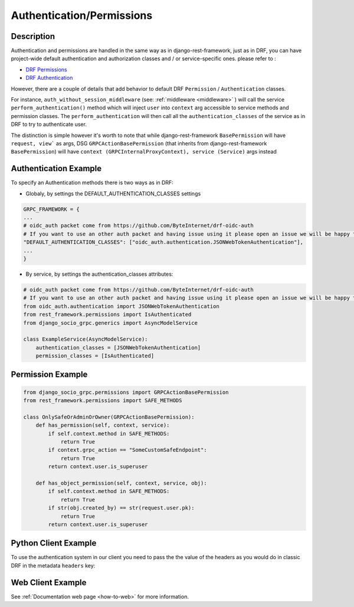 Authentication/Permissions
==========================

Description
-----------
Authentication and permissions are handled in the same way as in django-rest-framework,
just as in DRF, you can have project-wide default authentication and authorization classes and / or service-specific ones.
please refer to :

- `DRF Permissions <https://www.django-rest-framework.org/api-guide/permissions/>`_ 
  
- `DRF Authentication <https://www.django-rest-framework.org/api-guide/authentication/>`_ 


However, there are a couple of details that add behavior to default DRF ``Permission`` / ``Authentication`` classes.

For instance, ``auth_without_session_middleware`` (see: :ref:`middleware <middleware>` )
will call the service ``perform_authentication()`` method which will inject ``user`` into ``context`` arg accessible to 
service methods and permission classes. The ``perform_authentication`` will then call all the ``authentication_classes`` of the service as in DRF to try to authenticate user.

The distinction is simple however it's worth to note that while django-rest-framework ``BasePermission`` will have ``request, view``` as args,
DSG ``GRPCActionBasePermission`` (that inherits from django-rest-framework ``BasePermission``) will have ``context (GRPCInternalProxyContext), service (Service)`` args instead


Authentication Example
----------------------

To specify an Authentication methods there is two ways as in DRF:

- Globaly, by settings the DEFAULT_AUTHENTICATION_CLASSES settings

.. code-block:: python

    GRPC_FRAMEWORK = {
    ...
    # oidc_auth packet come from https://github.com/ByteInternet/drf-oidc-auth
    # If you want to use an other auth packet and having issue using it please open an issue we will be happy to help
    "DEFAULT_AUTHENTICATION_CLASSES": ["oidc_auth.authentication.JSONWebTokenAuthentication"],
    ...
    }

- By service, by settings the authentication_classes attributes:

.. code-block:: python

    # oidc_auth packet come from https://github.com/ByteInternet/drf-oidc-auth
    # If you want to use an other auth packet and having issue using it please open an issue we will be happy to help
    from oidc_auth.authentication import JSONWebTokenAuthentication
    from rest_framework.permissions import IsAuthenticated
    from django_socio_grpc.generics import AsyncModelService

    class ExampleService(AsyncModelService):
        authentication_classes = [JSONWebTokenAuthentication]
        permission_classes = [IsAuthenticated]


Permission Example
------------------

.. code-block:: python
    
    from django_socio_grpc.permissions import GRPCActionBasePermission
    from rest_framework.permissions import SAFE_METHODS

    class OnlySafeOrAdminOrOwner(GRPCActionBasePermission):
        def has_permission(self, context, service):
            if self.context.method in SAFE_METHODS:
                return True
            if context.grpc_action == "SomeCustomSafeEndpoint":
                return True
            return context.user.is_superuser

        def has_object_permission(self, context, service, obj):
            if self.context.method in SAFE_METHODS:
                return True
            if str(obj.created_by) == str(request.user.pk):
                return True
            return context.user.is_superuser


Python Client Example
---------------------

To use the authentication system in our client you need to pass the the value of the headers as you would do in classic DRF in the metadata ``headers`` key:

.. code-block:: python
    :emphasize-lines: 10,13

    import json
    import asyncio
    import grpc
    from datetime import datetime
    from myapp.grpc import my_app_pb2_grpc, my_app_pb2

    async def main():
        async with grpc.aio.insecure_channel("localhost:50051") as channel:
            my_service_client = my_app_pb2_grpc.MyServiceControllerStub(channel)
            metadata = (("headers", json.dumps({"Authorization": "faketoken"})),)
            request = my_app_pb2.MyServiceListRequest()

            response = await my_service_client.List(request, metadata=metadata)

    if __name__ == "__main__":
        asyncio.run(main())


Web Client Example
------------------

See :ref:`Documentation web page <how-to-web>` for more information.

.. code-block:: Javascript
    :emphasize-lines: 11,16

    import { MyServiceController } from '../gen/example_bib_app_connect'

    import { createPromiseClient } from "@connectrpc/connect";
    import { createGrpcWebTransport } from "@connectrpc/connect-web";

    const transport = createGrpcWebTransport({
        baseUrl: "http://localhost:9001",
    });

    const authorClient = createPromiseClient(MyServiceController, transport);

    let headers = {"headers": JSON.stringify({"Authorization": "faketoken"})}

    // See https://connectrpc.com/docs/web/headers-and-trailers
    const res = await authorClient.list(
        {},
        {headers: headers}
    )
    console.log(res)
    let items = res.results